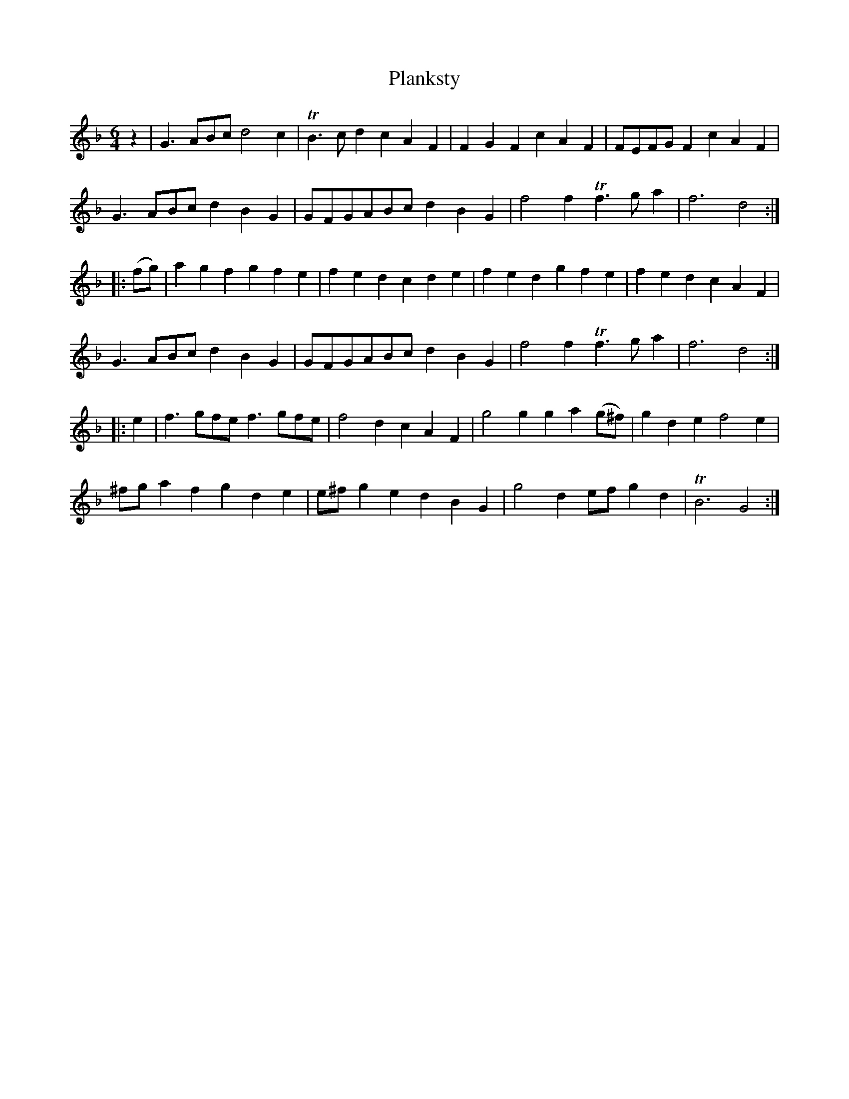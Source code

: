 X: 1
T: Planksty
B: A COLECTION of the most Celebrated Irish Tunes2 p.1a
N: Fixed extra beat at end of 1st part in the obvious way.
M: 6/4
L: 1/8
K: Gdor
z2 |\
G3ABc d4c2 | TB3cd2 c2A2F2 | F2G2F2 c2A2F2 | FEFGF2 c2A2F2 |
G3ABc d2B2G2 | GFGABc d2B2G2 | f4f2 Tf3ga2 | f6 d4 :|
|: (fg) |\
a2g2f2 g2f2e2 | f2e2d2 c2d2e2 | f2e2d2 g2f2e2 | f2e2d2 c2A2F2 |
G3ABc d2B2G2 | GFGABc d2B2G2 | f4f2 Tf3ga2 | f6 d4 :|
|: e2 |\
f3gfe f3gfe | f4d2 c2A2F2 | g4g2 g2a2(g^f) | g2d2e2 f4e2 |
^fga2f2 g2d2e2 | e^fg2e2 d2B2G2 | g4d2 efg2d2 | TB6 G4 :|
